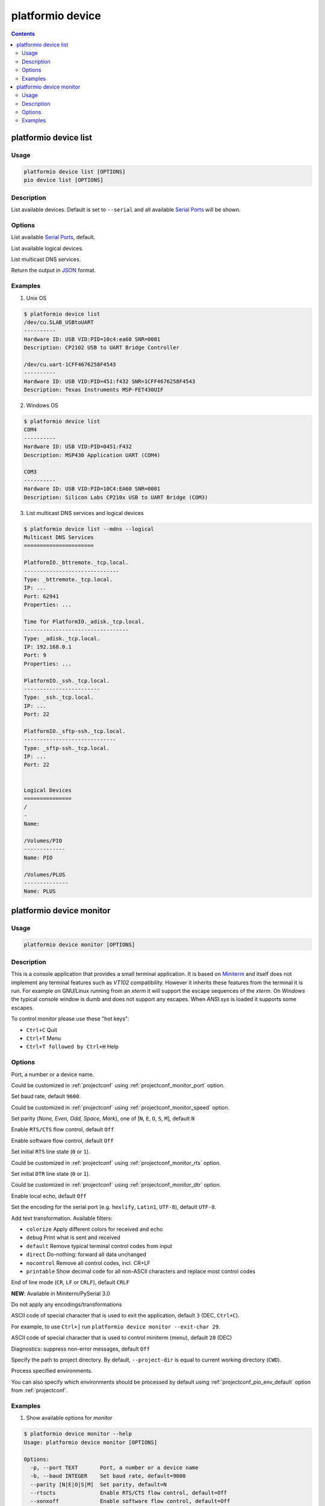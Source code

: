 ..  Copyright (c) 2014-present PlatformIO <contact@platformio.org>
    Licensed under the Apache License, Version 2.0 (the "License");
    you may not use this file except in compliance with the License.
    You may obtain a copy of the License at
       http://www.apache.org/licenses/LICENSE-2.0
    Unless required by applicable law or agreed to in writing, software
    distributed under the License is distributed on an "AS IS" BASIS,
    WITHOUT WARRANTIES OR CONDITIONS OF ANY KIND, either express or implied.
    See the License for the specific language governing permissions and
    limitations under the License.

.. _cmd_device:

platformio device
=================

.. contents::

.. _cmd_device_list:

platformio device list
----------------------

Usage
~~~~~

.. code-block:: bash

    platformio device list [OPTIONS]
    pio device list [OPTIONS]


Description
~~~~~~~~~~~

List available devices.
Default is set to ``--serial`` and all available
`Serial Ports <http://en.wikipedia.org/wiki/Serial_port>`_ will be shown.

Options
~~~~~~~

.. program:: platformio device list

.. option::
    --serial

List available `Serial Ports <http://en.wikipedia.org/wiki/Serial_port>`_,
default.

.. option::
    --logical

List available logical devices.

.. option::
    --mdns

List multicast DNS services.

.. option::
    --json-output

Return the output in `JSON <http://en.wikipedia.org/wiki/JSON>`_ format.


Examples
~~~~~~~~

1. Unix OS

.. code-block:: bash

    $ platformio device list
    /dev/cu.SLAB_USBtoUART
    ----------
    Hardware ID: USB VID:PID=10c4:ea60 SNR=0001
    Description: CP2102 USB to UART Bridge Controller

    /dev/cu.uart-1CFF4676258F4543
    ----------
    Hardware ID: USB VID:PID=451:f432 SNR=1CFF4676258F4543
    Description: Texas Instruments MSP-FET430UIF


2. Windows OS

.. code-block:: bash

    $ platformio device list
    COM4
    ----------
    Hardware ID: USB VID:PID=0451:F432
    Description: MSP430 Application UART (COM4)

    COM3
    ----------
    Hardware ID: USB VID:PID=10C4:EA60 SNR=0001
    Description: Silicon Labs CP210x USB to UART Bridge (COM3)


3. List multicast DNS services and logical devices

.. code-block:: bash

    $ platformio device list --mdns --logical
    Multicast DNS Services
    ======================

    PlatformIO._bttremote._tcp.local.
    ------------------------------
    Type: _bttremote._tcp.local.
    IP: ...
    Port: 62941
    Properties: ...

    Time for PlatformIO._adisk._tcp.local.
    ---------------------------------
    Type: _adisk._tcp.local.
    IP: 192.168.0.1
    Port: 9
    Properties: ...

    PlatformIO._ssh._tcp.local.
    ------------------------
    Type: _ssh._tcp.local.
    IP: ...
    Port: 22

    PlatformIO._sftp-ssh._tcp.local.
    -----------------------------
    Type: _sftp-ssh._tcp.local.
    IP: ...
    Port: 22


    Logical Devices
    ===============
    /
    -
    Name:

    /Volumes/PIO
    -------------
    Name: PIO

    /Volumes/PLUS
    --------------
    Name: PLUS


.. _cmd_device_monitor:

platformio device monitor
-------------------------

Usage
~~~~~

.. code-block:: bash

    platformio device monitor [OPTIONS]


Description
~~~~~~~~~~~

This is a console application that provides a small terminal
application. It is based on `Miniterm <https://pythonhosted.org/pyserial/examples.html#miniterm>`_
and itself does not implement any terminal features such
as *VT102* compatibility. However it inherits these features from the terminal
it is run. For example on GNU/Linux running from an *xterm* it will support the
escape sequences of the *xterm*. On *Windows* the typical console window is dumb
and does not support any escapes. When *ANSI.sys* is loaded it supports some
escapes.

To control *monitor* please use these "hot keys":

* ``Ctrl+C`` Quit
* ``Ctrl+T`` Menu
* ``Ctrl+T followed by Ctrl+H`` Help

Options
~~~~~~~

.. program:: platformio device monitor

.. option::
    -p, --port

Port, a number or a device name.

Could be customized in :ref:`projectconf` using :ref:`projectconf_monitor_port`
option.

.. option::
    -b, --baud

Set baud rate, default ``9600``.

Could be customized in :ref:`projectconf` using :ref:`projectconf_monitor_speed`
option.

.. option::
    --parity

Set parity (*None, Even, Odd, Space, Mark*), one of
[``N``, ``E``, ``O``, ``S``, ``M``], default ``N``

.. option::
    --rtscts

Enable ``RTS/CTS`` flow control, default ``Off``

.. option::
    --xonxoff

Enable software flow control, default ``Off``

.. option::
    --rts

Set initial ``RTS`` line state (``0`` or ``1``).

Could be customized in :ref:`projectconf` using :ref:`projectconf_monitor_rts`
option.

.. option::
    --dtr

Set initial ``DTR`` line state (``0`` or ``1``).

Could be customized in :ref:`projectconf` using :ref:`projectconf_monitor_dtr`
option.

.. option::
    --echo

Enable local echo, default ``Off``

.. option::
    --encoding

Set the encoding for the serial port (e.g. ``hexlify``, ``Latin1``, ``UTF-8``),
default ``UTF-8``.

.. option::
    -f, --filter

Add text transformation. Available filters:

* ``colorize`` Apply different colors for received and echo
* ``debug`` Print what is sent and received
* ``default`` Remove typical terminal control codes from input
* ``direct`` Do-nothing: forward all data unchanged
* ``nocontrol`` Remove all control codes, incl. CR+LF
* ``printable`` Show decimal code for all non-ASCII characters and replace
  most control codes

.. option::
    --eol

End of line mode (``CR``, ``LF`` or ``CRLF``), default ``CRLF``

**NEW**: Available in Miniterm/PySerial 3.0

.. option::
    --raw

Do not apply any encodings/transformations

.. option::
    --exit-char

ASCII code of special character that is used to exit the application,
default ``3`` (DEC, ``Ctrl+C``).

For example, to use ``Ctrl+]`` run
``platformio device monitor --exit-char 29``.

.. option::
    --menu-char

ASCII code of special character that is used to control miniterm (menu),
default ``20`` (DEC)

.. option::
    ---quiet

Diagnostics: suppress non-error messages, default ``Off``

.. option::
    -d, --project-dir

Specify the path to project directory. By default, ``--project-dir`` is equal
to current working directory (``CWD``).

.. option::
    -e, --environment

Process specified environments.

You can also specify which environments should be processed by default using
:ref:`projectconf_pio_env_default` option from :ref:`projectconf`.

Examples
~~~~~~~~

1. Show available options for *monitor*

.. code-block:: bash

    $ platformio device monitor --help
    Usage: platformio device monitor [OPTIONS]

    Options:
      -p, --port TEXT       Port, a number or a device name
      -b, --baud INTEGER    Set baud rate, default=9600
      --parity [N|E|O|S|M]  Set parity, default=N
      --rtscts              Enable RTS/CTS flow control, default=Off
      --xonxoff             Enable software flow control, default=Off
      --rts [0|1]           Set initial RTS line state, default=0
      --dtr [0|1]           Set initial DTR line state, default=0
      --echo                Enable local echo, default=Off
      --encoding TEXT       Set the encoding for the serial port (e.g. hexlify,
                            Latin1, UTF-8), default: UTF-8
      -f, --filter TEXT     Add text transformation
      --eol [CR|LF|CRLF]    End of line mode, default=CRLF
      --raw                 Do not apply any encodings/transformations
      --exit-char INTEGER   ASCII code of special character that is used to exit
                            the application, default=29 (DEC)
      --menu-char INTEGER   ASCII code of special character that is used to
                            control miniterm (menu), default=20 (DEC)
      --quiet               Diagnostics: suppress non-error messages, default=Off
      -h, --help            Show this message and exit.

2. Communicate with serial device and print help inside terminal

.. code-block:: bash

    $ platformio device monitor

    --- Available ports:
    --- /dev/cu.Bluetooth-Incoming-Port n/a
    --- /dev/cu.Bluetooth-Modem n/a
    --- /dev/cu.SLAB_USBtoUART CP2102 USB to UART Bridge Controller
    --- /dev/cu.obd2ecu-SPPDev n/a
    Enter port name:/dev/cu.SLAB_USBtoUART
    --- Miniterm on /dev/cu.SLAB_USBtoUART: 9600,8,N,1 ---
    --- Quit: Ctrl+C  |  Menu: Ctrl+T | Help: Ctrl+T followed by Ctrl+H ---
    Hello PlatformIO!
    ---
    --- Ctrl+]   Exit program
    --- Ctrl+T   Menu escape key, followed by:
    --- Menu keys:
    ---    Ctrl+T  Send the menu character itself to remote
    ---    Ctrl+]  Send the exit character itself to remote
    ---    Ctrl+I  Show info
    ---    Ctrl+U  Upload file (prompt will be shown)
    --- Toggles:
    ---    Ctrl+R  RTS          Ctrl+E  local echo
    ---    Ctrl+D  DTR          Ctrl+B  BREAK
    ---    Ctrl+L  line feed    Ctrl+A  Cycle repr mode
    ---
    --- Port settings (Ctrl+T followed by the following):
    ---    p          change port
    ---    7 8        set data bits
    ---    n e o s m  change parity (None, Even, Odd, Space, Mark)
    ---    1 2 3      set stop bits (1, 2, 1.5)
    ---    b          change baud rate
    ---    x X        disable/enable software flow control
    ---    r R        disable/enable hardware flow control
    --- exit ---
